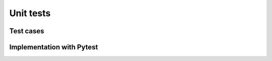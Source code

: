 Unit tests 
============



Test cases 
--------------

Implementation with Pytest
---------------------------


